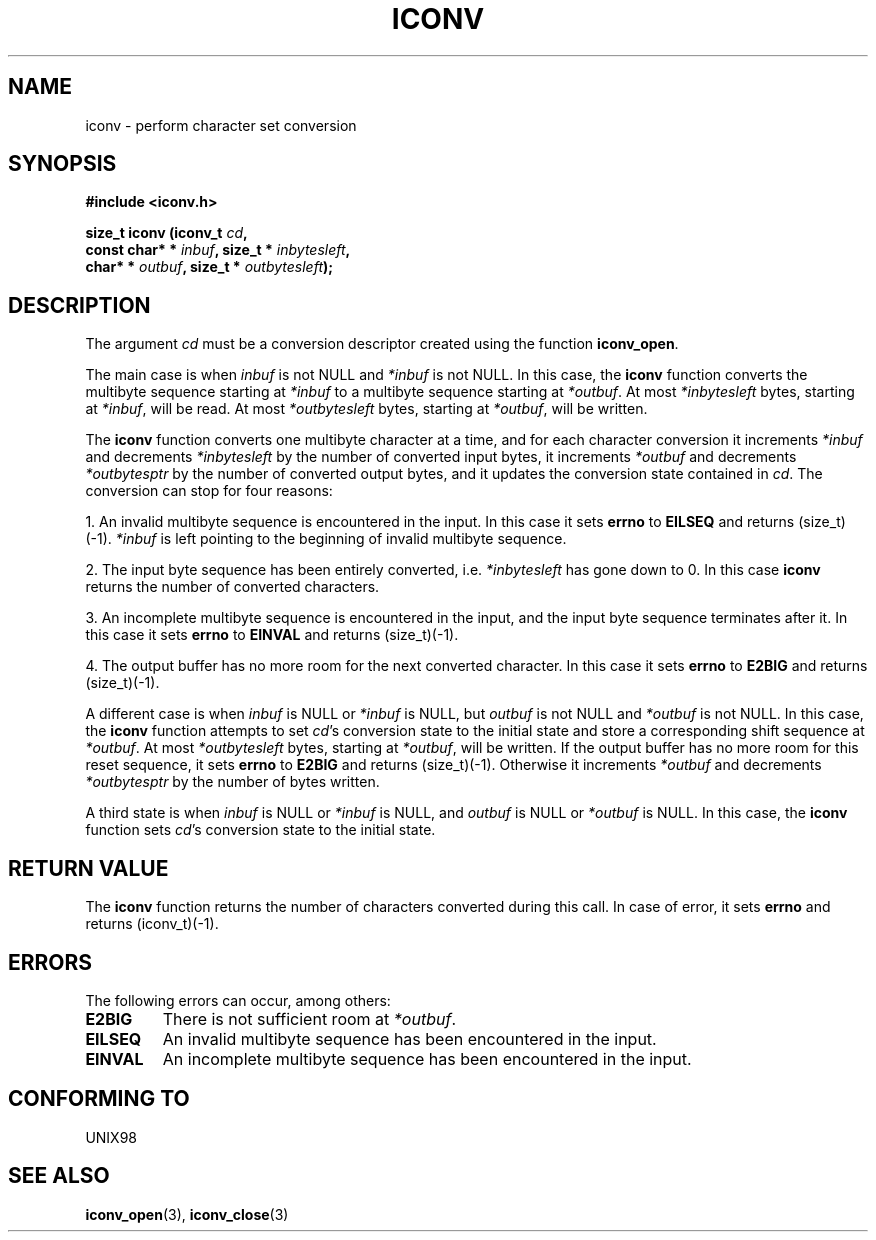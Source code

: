 .\" Copyright (c) Bruno Haible <haible@clisp.cons.org>
.\"
.\" This is free documentation; you can redistribute it and/or
.\" modify it under the terms of the GNU General Public License as
.\" published by the Free Software Foundation; either version 2 of
.\" the License, or (at your option) any later version.
.\"
.\" References consulted:
.\"   GNU glibc-2 source code and manual
.\"   OpenGroup's Single Unix specification http://www.UNIX-systems.org/online.html
.\"
.TH ICONV 3  "November 27, 1999" "GNU" "Linux Programmer's Manual"
.SH NAME
iconv \- perform character set conversion
.SH SYNOPSIS
.nf
.B #include <iconv.h>
.sp
.BI "size_t iconv (iconv_t " cd ,
.BI "              const char* * " inbuf ", size_t * "inbytesleft ,
.BI "              char* * " outbuf ", size_t * "outbytesleft );
.fi
.SH DESCRIPTION
The argument \fIcd\fP must be a conversion descriptor created using the
function \fBiconv_open\fP.
.PP
The main case is when \fIinbuf\fP is not NULL and \fI*inbuf\fP is not NULL.
In this case, the \fBiconv\fP function converts the multibyte sequence
starting at \fI*inbuf\fP to a multibyte sequence starting at \fI*outbuf\fP.
At most \fI*inbytesleft\fP bytes, starting at \fI*inbuf\fP, will be read.
At most \fI*outbytesleft\fP bytes, starting at \fI*outbuf\fP, will be written.
.PP
The \fBiconv\fP function converts one multibyte character at a time, and for
each character conversion it increments \fI*inbuf\fP and decrements
\fI*inbytesleft\fP by the number of converted input bytes, it increments
\fI*outbuf\fP and decrements \fI*outbytesptr\fP by the number of converted
output bytes, and it updates the conversion state contained in \fIcd\fP.
The conversion can stop for four reasons:
.PP
1. An invalid multibyte sequence is encountered in the input. In this case
it sets \fBerrno\fP to \fBEILSEQ\fP and returns (size_t)(-1). \fI*inbuf\fP
is left pointing to the beginning of invalid multibyte sequence.
.PP
2. The input byte sequence has been entirely converted, i.e. \fI*inbytesleft\fP
has gone down to 0. In this case \fBiconv\fP returns the number of converted
characters.
.PP
3. An incomplete multibyte sequence is encountered in the input, and the
input byte sequence terminates after it. In this case it sets \fBerrno\fP to
\fBEINVAL\fP and returns (size_t)(-1).
.PP
4. The output buffer has no more room for the next converted character. In
this case it sets \fBerrno\fP to \fBE2BIG\fP and returns (size_t)(-1).
.PP
A different case is when \fIinbuf\fP is NULL or \fI*inbuf\fP is NULL, but
\fIoutbuf\fP is not NULL and \fI*outbuf\fP is not NULL. In this case, the
\fBiconv\fP function attempts to set \fIcd\fP's conversion state to the
initial state and store a corresponding shift sequence at \fI*outbuf\fP.
At most \fI*outbytesleft\fP bytes, starting at \fI*outbuf\fP, will be written.
If the output buffer has no more room for this reset sequence, it sets
\fBerrno\fP to \fBE2BIG\fP and returns (size_t)(-1). Otherwise it increments
\fI*outbuf\fP and decrements \fI*outbytesptr\fP by the number of bytes
written.
.PP
A third state is when \fIinbuf\fP is NULL or \fI*inbuf\fP is NULL, and
\fIoutbuf\fP is NULL or \fI*outbuf\fP is NULL. In this case, the \fBiconv\fP
function sets \fIcd\fP's conversion state to the initial state.
.SH "RETURN VALUE"
The \fBiconv\fP function returns the number of characters converted during
this call. In case of error, it sets \fBerrno\fP and returns (iconv_t)(-1).
.SH ERRORS
The following errors can occur, among others:
.TP
.B E2BIG
There is not sufficient room at \fI*outbuf\fP.
.TP
.B EILSEQ
An invalid multibyte sequence has been encountered in the input.
.TP
.B EINVAL
An incomplete multibyte sequence has been encountered in the input.
.SH "CONFORMING TO"
UNIX98
.SH "SEE ALSO"
.BR iconv_open "(3), " iconv_close (3)
